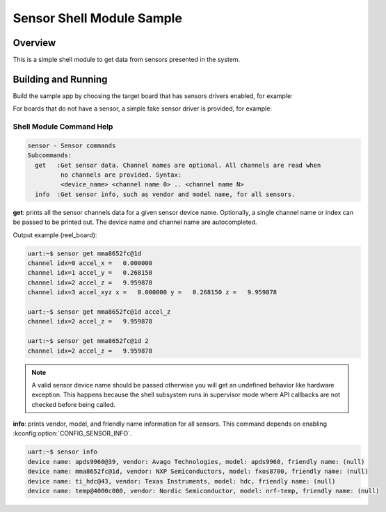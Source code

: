 .. _sensor_shell_sample:

Sensor Shell Module Sample
##########################

Overview
********
This is a simple shell module to get data from sensors presented in the system.

Building and Running
********************

Build the sample app by choosing the target board that has sensors drivers
enabled, for example:

.. zephyr-app-commands::
   :zephyr-app: samples/sensor/sensor_shell
   :board: reel_board
   :goals: build flash

For boards that do not have a sensor, a simple fake sensor driver is provided, for example:

.. zephyr-app-commands::
   :zephyr-app: samples/sensor/sensor_shell
   :board: qemu_riscv64
   :goals: run
   :gen-args: -DCONFIG_SAMPLES_SENSOR_SHELL_FAKE_SENSOR=y

Shell Module Command Help
=========================

.. code-block:: console

   sensor - Sensor commands
   Subcommands:
     get   :Get sensor data. Channel names are optional. All channels are read when
            no channels are provided. Syntax:
            <device_name> <channel name 0> .. <channel name N>
     info  :Get sensor info, such as vendor and model name, for all sensors.


**get**: prints all the sensor channels data for a given sensor device name.
Optionally, a single channel name or index can be passed to be printed out. The
device name and channel name are autocompleted.

Output example (reel_board):

.. code-block:: console

   uart:~$ sensor get mma8652fc@1d
   channel idx=0 accel_x =   0.000000
   channel idx=1 accel_y =   0.268150
   channel idx=2 accel_z =   9.959878
   channel idx=3 accel_xyz x =   0.000000 y =   0.268150 z =   9.959878

   uart:~$ sensor get mma8652fc@1d accel_z
   channel idx=2 accel_z =   9.959878

   uart:~$ sensor get mma8652fc@1d 2
   channel idx=2 accel_z =   9.959878

.. note::
   A valid sensor device name should be passed otherwise you will get an
   undefined behavior like hardware exception. This happens because the shell
   subsystem runs in supervisor mode where API callbacks are not checked before
   being called.

**info**: prints vendor, model, and friendly name information for all sensors.
This command depends on enabling :kconfig:option:`CONFIG_SENSOR_INFO`.

.. code-block:: console

   uart:~$ sensor info
   device name: apds9960@39, vendor: Avago Technologies, model: apds9960, friendly name: (null)
   device name: mma8652fc@1d, vendor: NXP Semiconductors, model: fxos8700, friendly name: (null)
   device name: ti_hdc@43, vendor: Texas Instruments, model: hdc, friendly name: (null)
   device name: temp@4000c000, vendor: Nordic Semiconductor, model: nrf-temp, friendly name: (null)
